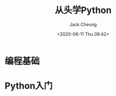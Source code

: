 #+TITLE: 从头学Python
#+AUTHOR: Jack Cheung
#+DATE: <2020-06-11 Thu 09:42>
#+KEYWORDS: Python, 从头学
#+TAGS: Python, 从头学

* 编程基础

* Python入门
